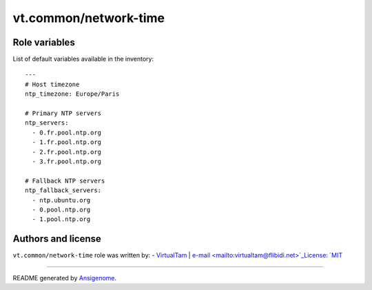 vt.common/network-time
======================

.. This file was generated by Ansigenome. Do not edit this file directly but
.. instead have a look at the files in the ./meta/ directory.








Role variables
~~~~~~~~~~~~~~

List of default variables available in the inventory:

::

    ---
    # Host timezone
    ntp_timezone: Europe/Paris

    # Primary NTP servers
    ntp_servers:
      - 0.fr.pool.ntp.org
      - 1.fr.pool.ntp.org
      - 2.fr.pool.ntp.org
      - 3.fr.pool.ntp.org

    # Fallback NTP servers
    ntp_fallback_servers:
      - ntp.ubuntu.org
      - 0.pool.ntp.org
      - 1.pool.ntp.org




Authors and license
~~~~~~~~~~~~~~~~~~~

``vt.common/network-time`` role was written by:
- `VirtualTam <https://github.com/virtualtam/>`_ | `e-mail <mailto:virtualtam@flibidi.net>`_License: `MIT <https://tldrlegal.com/license/mit-license>`_

****

README generated by `Ansigenome <https://github.com/nickjj/ansigenome/>`_.
